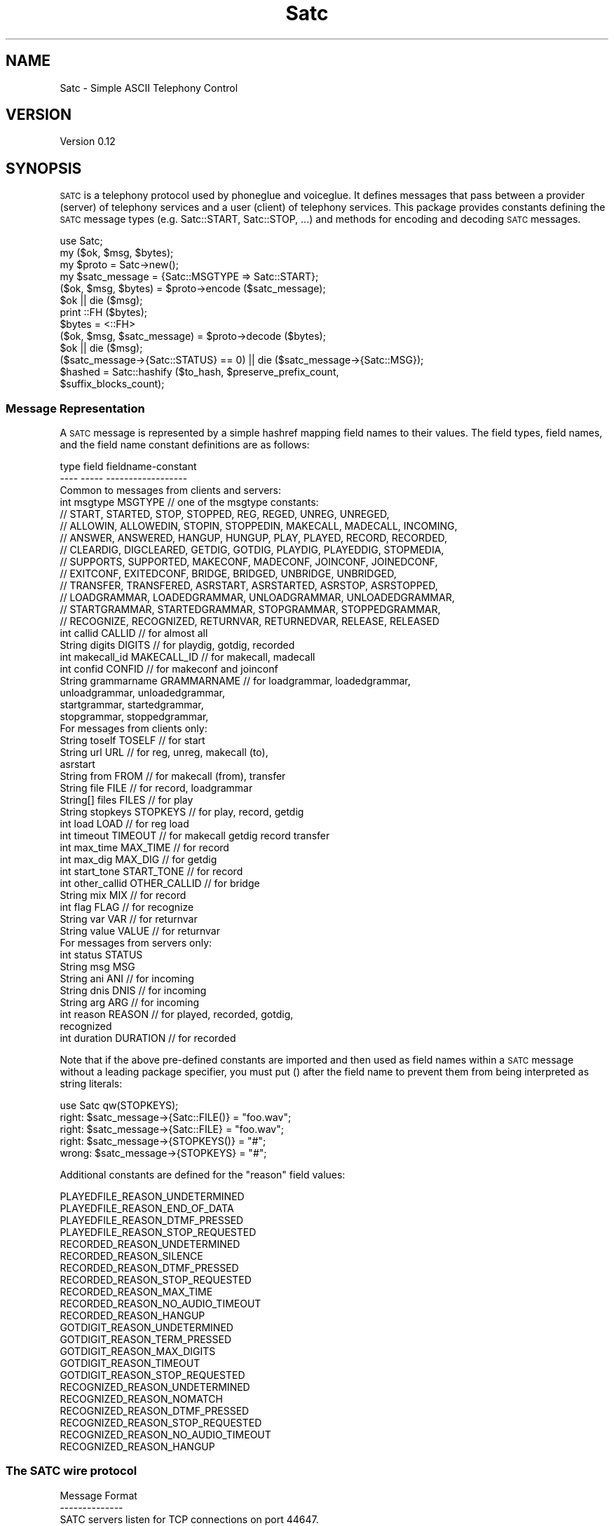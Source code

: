 .\" Automatically generated by Pod::Man 2.22 (Pod::Simple 3.13)
.\"
.\" Standard preamble:
.\" ========================================================================
.de Sp \" Vertical space (when we can't use .PP)
.if t .sp .5v
.if n .sp
..
.de Vb \" Begin verbatim text
.ft CW
.nf
.ne \\$1
..
.de Ve \" End verbatim text
.ft R
.fi
..
.\" Set up some character translations and predefined strings.  \*(-- will
.\" give an unbreakable dash, \*(PI will give pi, \*(L" will give a left
.\" double quote, and \*(R" will give a right double quote.  \*(C+ will
.\" give a nicer C++.  Capital omega is used to do unbreakable dashes and
.\" therefore won't be available.  \*(C` and \*(C' expand to `' in nroff,
.\" nothing in troff, for use with C<>.
.tr \(*W-
.ds C+ C\v'-.1v'\h'-1p'\s-2+\h'-1p'+\s0\v'.1v'\h'-1p'
.ie n \{\
.    ds -- \(*W-
.    ds PI pi
.    if (\n(.H=4u)&(1m=24u) .ds -- \(*W\h'-12u'\(*W\h'-12u'-\" diablo 10 pitch
.    if (\n(.H=4u)&(1m=20u) .ds -- \(*W\h'-12u'\(*W\h'-8u'-\"  diablo 12 pitch
.    ds L" ""
.    ds R" ""
.    ds C` ""
.    ds C' ""
'br\}
.el\{\
.    ds -- \|\(em\|
.    ds PI \(*p
.    ds L" ``
.    ds R" ''
'br\}
.\"
.\" Escape single quotes in literal strings from groff's Unicode transform.
.ie \n(.g .ds Aq \(aq
.el       .ds Aq '
.\"
.\" If the F register is turned on, we'll generate index entries on stderr for
.\" titles (.TH), headers (.SH), subsections (.SS), items (.Ip), and index
.\" entries marked with X<> in POD.  Of course, you'll have to process the
.\" output yourself in some meaningful fashion.
.ie \nF \{\
.    de IX
.    tm Index:\\$1\t\\n%\t"\\$2"
..
.    nr % 0
.    rr F
.\}
.el \{\
.    de IX
..
.\}
.\"
.\" Accent mark definitions (@(#)ms.acc 1.5 88/02/08 SMI; from UCB 4.2).
.\" Fear.  Run.  Save yourself.  No user-serviceable parts.
.    \" fudge factors for nroff and troff
.if n \{\
.    ds #H 0
.    ds #V .8m
.    ds #F .3m
.    ds #[ \f1
.    ds #] \fP
.\}
.if t \{\
.    ds #H ((1u-(\\\\n(.fu%2u))*.13m)
.    ds #V .6m
.    ds #F 0
.    ds #[ \&
.    ds #] \&
.\}
.    \" simple accents for nroff and troff
.if n \{\
.    ds ' \&
.    ds ` \&
.    ds ^ \&
.    ds , \&
.    ds ~ ~
.    ds /
.\}
.if t \{\
.    ds ' \\k:\h'-(\\n(.wu*8/10-\*(#H)'\'\h"|\\n:u"
.    ds ` \\k:\h'-(\\n(.wu*8/10-\*(#H)'\`\h'|\\n:u'
.    ds ^ \\k:\h'-(\\n(.wu*10/11-\*(#H)'^\h'|\\n:u'
.    ds , \\k:\h'-(\\n(.wu*8/10)',\h'|\\n:u'
.    ds ~ \\k:\h'-(\\n(.wu-\*(#H-.1m)'~\h'|\\n:u'
.    ds / \\k:\h'-(\\n(.wu*8/10-\*(#H)'\z\(sl\h'|\\n:u'
.\}
.    \" troff and (daisy-wheel) nroff accents
.ds : \\k:\h'-(\\n(.wu*8/10-\*(#H+.1m+\*(#F)'\v'-\*(#V'\z.\h'.2m+\*(#F'.\h'|\\n:u'\v'\*(#V'
.ds 8 \h'\*(#H'\(*b\h'-\*(#H'
.ds o \\k:\h'-(\\n(.wu+\w'\(de'u-\*(#H)/2u'\v'-.3n'\*(#[\z\(de\v'.3n'\h'|\\n:u'\*(#]
.ds d- \h'\*(#H'\(pd\h'-\w'~'u'\v'-.25m'\f2\(hy\fP\v'.25m'\h'-\*(#H'
.ds D- D\\k:\h'-\w'D'u'\v'-.11m'\z\(hy\v'.11m'\h'|\\n:u'
.ds th \*(#[\v'.3m'\s+1I\s-1\v'-.3m'\h'-(\w'I'u*2/3)'\s-1o\s+1\*(#]
.ds Th \*(#[\s+2I\s-2\h'-\w'I'u*3/5'\v'-.3m'o\v'.3m'\*(#]
.ds ae a\h'-(\w'a'u*4/10)'e
.ds Ae A\h'-(\w'A'u*4/10)'E
.    \" corrections for vroff
.if v .ds ~ \\k:\h'-(\\n(.wu*9/10-\*(#H)'\s-2\u~\d\s+2\h'|\\n:u'
.if v .ds ^ \\k:\h'-(\\n(.wu*10/11-\*(#H)'\v'-.4m'^\v'.4m'\h'|\\n:u'
.    \" for low resolution devices (crt and lpr)
.if \n(.H>23 .if \n(.V>19 \
\{\
.    ds : e
.    ds 8 ss
.    ds o a
.    ds d- d\h'-1'\(ga
.    ds D- D\h'-1'\(hy
.    ds th \o'bp'
.    ds Th \o'LP'
.    ds ae ae
.    ds Ae AE
.\}
.rm #[ #] #H #V #F C
.\" ========================================================================
.\"
.IX Title "Satc 3"
.TH Satc 3 "2012-03-22" "perl v5.10.1" "User Contributed Perl Documentation"
.\" For nroff, turn off justification.  Always turn off hyphenation; it makes
.\" way too many mistakes in technical documents.
.if n .ad l
.nh
.SH "NAME"
Satc \- Simple ASCII Telephony Control
.SH "VERSION"
.IX Header "VERSION"
Version 0.12
.SH "SYNOPSIS"
.IX Header "SYNOPSIS"
\&\s-1SATC\s0 is a telephony protocol used by phoneglue and voiceglue.
It defines messages that pass between a provider (server) of telephony
services and a user (client) of telephony services.
This package provides constants defining the \s-1SATC\s0 message types
(e.g. Satc::START, Satc::STOP, ...) and methods for
encoding and decoding \s-1SATC\s0 messages.
.PP
.Vb 1
\&    use Satc;
\&
\&    my ($ok, $msg, $bytes);
\&    my $proto = Satc\->new();
\&    my $satc_message = {Satc::MSGTYPE => Satc::START};
\&    ($ok, $msg, $bytes) = $proto\->encode ($satc_message);
\&    $ok || die ($msg);
\&    print ::FH ($bytes);
\&    $bytes = <::FH>
\&    ($ok, $msg, $satc_message) = $proto\->decode ($bytes);
\&    $ok || die ($msg);
\&    ($satc_message\->{Satc::STATUS} == 0) || die ($satc_message\->{Satc::MSG});
\&
\&    $hashed = Satc::hashify ($to_hash, $preserve_prefix_count, 
\&                             $suffix_blocks_count);
.Ve
.SS "Message Representation"
.IX Subsection "Message Representation"
A \s-1SATC\s0 message is represented by a simple hashref mapping field names
to their values.  The field types, field names, and the field name
constant definitions are as follows:
.PP
.Vb 10
\&    type     field        fieldname\-constant
\&    \-\-\-\-     \-\-\-\-\-        \-\-\-\-\-\-\-\-\-\-\-\-\-\-\-\-\-\-
\&  Common to messages from clients and servers:
\&    int     msgtype       MSGTYPE      //  one of the msgtype constants:
\&      //  START, STARTED, STOP, STOPPED, REG, REGED, UNREG, UNREGED,
\&      //  ALLOWIN, ALLOWEDIN, STOPIN, STOPPEDIN, MAKECALL, MADECALL, INCOMING,
\&      //  ANSWER, ANSWERED, HANGUP, HUNGUP, PLAY, PLAYED, RECORD, RECORDED,
\&      //  CLEARDIG, DIGCLEARED, GETDIG, GOTDIG, PLAYDIG, PLAYEDDIG, STOPMEDIA,
\&      //  SUPPORTS, SUPPORTED, MAKECONF, MADECONF, JOINCONF, JOINEDCONF,
\&      //  EXITCONF, EXITEDCONF, BRIDGE, BRIDGED, UNBRIDGE, UNBRIDGED,
\&      //  TRANSFER, TRANSFERED, ASRSTART, ASRSTARTED, ASRSTOP, ASRSTOPPED,
\&      //  LOADGRAMMAR, LOADEDGRAMMAR, UNLOADGRAMMAR, UNLOADEDGRAMMAR,
\&      //  STARTGRAMMAR, STARTEDGRAMMAR, STOPGRAMMAR, STOPPEDGRAMMAR,
\&      //  RECOGNIZE, RECOGNIZED, RETURNVAR, RETURNEDVAR, RELEASE, RELEASED
\&    int      callid       CALLID       //  for almost all
\&    String   digits       DIGITS       //  for playdig, gotdig, recorded
\&    int      makecall_id  MAKECALL_ID  //  for makecall, madecall
\&    int      confid       CONFID       //  for makeconf and joinconf
\&    String   grammarname  GRAMMARNAME  //  for loadgrammar, loadedgrammar,
\&                                               unloadgrammar, unloadedgrammar,
\&                                               startgrammar, startedgrammar,
\&                                               stopgrammar, stoppedgrammar,
\&  For messages from clients only:
\&    String   toself       TOSELF       //  for start
\&    String   url          URL          //  for reg, unreg, makecall (to),
\&                                               asrstart
\&    String   from         FROM         //  for makecall (from), transfer
\&    String   file         FILE         //  for record, loadgrammar
\&    String[] files        FILES        //  for play
\&    String   stopkeys     STOPKEYS     //  for play, record, getdig
\&    int      load         LOAD         //  for reg load
\&    int      timeout      TIMEOUT      //  for makecall getdig record transfer
\&    int      max_time     MAX_TIME     //  for record
\&    int      max_dig      MAX_DIG      //  for getdig
\&    int      start_tone   START_TONE   //  for record
\&    int      other_callid OTHER_CALLID //  for bridge
\&    String   mix          MIX          //  for record
\&    int      flag         FLAG         //  for recognize
\&    String   var          VAR          //  for returnvar
\&    String   value        VALUE        //  for returnvar
\&  For messages from servers only:
\&    int      status       STATUS
\&    String   msg          MSG
\&    String   ani          ANI          // for incoming
\&    String   dnis         DNIS         // for incoming
\&    String   arg          ARG          // for incoming
\&    int      reason       REASON       // for played, recorded, gotdig,
\&                                          recognized
\&    int      duration     DURATION     // for recorded
.Ve
.PP
Note that if the above pre-defined constants are imported and
then used as field names within a \s-1SATC\s0 message without a leading
package specifier, you must put () after the field
name to prevent them from being interpreted as string literals:
.PP
.Vb 5
\&               use Satc qw(STOPKEYS);
\&  right:       $satc_message\->{Satc::FILE()} = "foo.wav";
\&  right:       $satc_message\->{Satc::FILE} = "foo.wav";
\&  right:       $satc_message\->{STOPKEYS()} = "#";
\&  wrong:       $satc_message\->{STOPKEYS} = "#";
.Ve
.PP
Additional constants are defined for the \*(L"reason\*(R" field values:
.PP
.Vb 10
\&    PLAYEDFILE_REASON_UNDETERMINED
\&    PLAYEDFILE_REASON_END_OF_DATA
\&    PLAYEDFILE_REASON_DTMF_PRESSED
\&    PLAYEDFILE_REASON_STOP_REQUESTED
\&    RECORDED_REASON_UNDETERMINED
\&    RECORDED_REASON_SILENCE
\&    RECORDED_REASON_DTMF_PRESSED
\&    RECORDED_REASON_STOP_REQUESTED
\&    RECORDED_REASON_MAX_TIME
\&    RECORDED_REASON_NO_AUDIO_TIMEOUT
\&    RECORDED_REASON_HANGUP
\&    GOTDIGIT_REASON_UNDETERMINED
\&    GOTDIGIT_REASON_TERM_PRESSED
\&    GOTDIGIT_REASON_MAX_DIGITS
\&    GOTDIGIT_REASON_TIMEOUT
\&    GOTDIGIT_REASON_STOP_REQUESTED
\&    RECOGNIZED_REASON_UNDETERMINED
\&    RECOGNIZED_REASON_NOMATCH
\&    RECOGNIZED_REASON_DTMF_PRESSED
\&    RECOGNIZED_REASON_STOP_REQUESTED
\&    RECOGNIZED_REASON_NO_AUDIO_TIMEOUT
\&    RECOGNIZED_REASON_HANGUP
.Ve
.SS "The \s-1SATC\s0 wire protocol"
.IX Subsection "The SATC wire protocol"
.Vb 10
\&  Message Format
\&  \-\-\-\-\-\-\-\-\-\-\-\-\-\-
\&  SATC servers listen for TCP connections on port 44647.
\&  SATC clients connect to SATC servers using TCP.
\&  Every message is terminated by a \en (ASCII 10).
\&  Every message contains one or more fields.
\&  Fields begin at non\-whitespace characters.  Fields end at
\&  whitespace characters unless the whitespace appears between
\&  non\-escaped matching quote characters " (ASCII 34) or \*(Aq (ASCII 39)
\&  in which case the field characters include the whitespace.
\&  An unescaped quote character of one type within another\*(Aqs is not
\&  treated specially, but is treated as if it were escaped.
\&  Escaping rules are:
\&    \e\e = "\e" (ASCII 92)
\&    \en = "\en" (ASCII 10)
\&    \e" = """ (ASCII 34)
\&    \e\*(Aq = "\*(Aq" (ASCII 39)
\&    \exDD = ASCII character corresponding to hex digits DD
\&  A backslash (ASCII 92) followed by any other character
\&  sequence is an error.  Escaping rules apply to any character sequence
\&  or byte field, even those not enclosed by quote characters.
\&
\&  The first field in a SATC message is always the message type.
\&  This type defines the meanings of subsequent data elements (if any).
\&  Recipients of SATC messages are required to ignore any message types they
\&  do not process, and to ignore any additional fields in messages that
\&  they do not use.
\&
\&  Data types are implicit in SATC messages, and apply only
\&  to interpretation, not to representation.
\&  String types are interpreted as sequences of bytes.
\&  Integer types are interpreted as ASCII decimal numbers.
\&
\&  Client \-> Server Message Types
\&  \-\-\-\-\-\-\-\-\-\-\-\-\-\-\-\-\-\-\-\-\-\-\-\-\-\-\-\-\-\-
\&      NOTE:  All messages from client to server will
\&             result in a response message (described below).
\&             Response messages will be sent upon completion of
\&             the request.
\&
\& * = not yet implemented
\&
\&    Type            Additional Data                       Description
\&    \-\-\-\-            \-\-\-\-\-\-\-\-\-\-\-\-\-\-\-                       \-\-\-\-\-\-\-\-\-\-\-
\&    start           toself                                Init connection
\&    stop            <none>                                End connection
\&    reg             string url, int load                  Register DID
\&    unreg           string url                            Unregister DID
\&    allowin         <none>                                Allow incoming
\&    stopin          <none>                                Stop incoming
\&    answer          int callid                            Answer a call
\&    makecall        string url, string from, int timeout, Make a new call
\&                          int makecall_id
\&    hangup          int callid                            Hangup a call
\&    play            int callid, string files,             Play a file
\&                            string stopkeys
\&    record          int callid, string file,              Record to file
\&                            string start_tone,
\&                            int timeout, int max_time,
\&                            string stopkeys, string mix
\&    cleardig        int callid                            Clear digit buf
\&    getdig          int callid, int timeout,              Get digits
\&                            string stopkeys, int max_dig      collected
\&    playdig         int callid, string digits             Play digits
\&    stopmedia       int callid                            stop playing
\&    supports        <none>                                show supported msgs
\& *  makeconf        int callid, int confid                Make a conference
\& *  joinconf        int callid, int confid,               Join a conference
\& *  exitconf        int callid                            Exit a conference
\&    bridge          int callid, int req_callid            Bridge calls
\&    unbridge        int callid                            Unbridge calls
\&    transfer        int callid, string url, int flag,     Transfer
\&                        string from, int timeout
\&    asrstart        int callid, string url                Init ASR for call
\&    asrstop         int callid                            Stop ASR on call
\&    loadgrammar     int callid, string grammarname,       Load ASR grammar
\&                             string file
\&    unloadgrammar   int callid, string grammarname        Unload ASR grammar
\&    startgrammar    int callid, string grammarname,       Activate ASR grammar
\&    stopgrammar     int callid, string grammarname        DeActivate ASR grammar
\&    recognize       int callid, string files,             Do speech recognition
\&                             int timeout, int flag
\&    returnvar       int callid, string var, string value  Return values to ast
\&    release         int callid                            exit call, no hangup
\&
\&  Server \-> Client Message Types
\&  \-\-\-\-\-\-\-\-\-\-\-\-\-\-\-\-\-\-\-\-\-\-\-\-\-\-\-\-\-\-
\&      NOTE:  All messages except incoming, hungup, exitedconf, and unbridged
\&             are responses to client request messages.
\&               The incoming, hungup, exitedconf, and unbridged messages
\&             are asynchronous event messages or responses to requests.
\&
\&      NOTE:  All (int status, string msg) pairs indicate a success/failure
\&             result code in status, along with an (empty if success)
\&             error message in msg.  status == 0 is success, != 0 is failure.
\&
\& * = not yet implemented
\&
\&    Type        Additional Data
\&    \-\-\-\-        \-\-\-\-\-\-\-\-\-\-\-\-\-\-\-
\&    started     int status, string msg
\&    stopped     int status, string msg
\&    reged       int status, string msg
\&    unreged     int status, string msg
\&    allowedin   int status, string msg
\&    stoppedin   int status, string msg
\&    incoming    int callid, string ani, string dnis, string arg
\&    hungup      int callid
\&    answered    int callid, int status, string msg
\&    madecall    int callid, int makecall_id, int status, string msg
\&    played      int callid, int status, string msg, int reason
\&    recorded    int callid, int status, string msg, int reason, int duration, string digits
\&    digcleared  int callid, int status, string msg
\&    gotdig      int callid, int status, string msg, int reason, string digits
\&    playeddig   int callid,int status, string msg
\& *  supported   int msg1, string msg1_format, int msg2, ...
\& *  madeconf    int callid, int status, string msg, int confid
\& *  joinedconf  int callid, int status, string msg
\& *  exitedconf  int callid
\&    bridged     int callid, int status, string msg
\&    unbridged   int callid
\&    transfered  int callid, int status, string msg
\&    asrstarted  int callid, int status, string msg
\&    asrstopped  int callid, int status, string msg
\&    loadedgrammar    int callid, int status, string msg, string grammarname
\&    unloadedgrammar  int callid, int status, string msg, string grammarname
\&    startedgrammar   int callid, int status, string msg, string grammarname
\&    stoppedgrammar   int callid, int status, string msg, string grammarname
\&    recognized       int callid, int status, string msg, int reason
\&    returnedvar      int callid
\&    released         int callid
\&
\&
\&  Message Synchronization
\&  \-\-\-\-\-\-\-\-\-\-\-\-\-\-\-\-\-\-\-\-\-\-\-
\&  All client request messages will ultimately be reponded to with their
\&  corresponding response messages with the following exception:
\&
\&  * Hungup Exception:   After a client has sent any of the request
\&                          messages answer, play,
\&                          record, cleardig, getdig, playdig,
\&                          makeconf, joinconf, exitconf, bridge, or
\&                          unbridge, it could receive a
\&                          hungup message from the server for
\&                          that callid instead of the corresponding
\&                          response.  The hungup message is the
\&                          last message that will be sent from the server
\&                          regarding that callid.  It must be accepted by a
\&                          client as a terminating response for the above
\&                          listed requests.
\&
\&  Messages are further categorized below into four classes:
\&
\&    config:       start stop reg unreg allowin stopin supports
\&    callcontrol:  answer hangup makecall returnvar release
\&    media:        play record cleardig getdig playdig stopmedia
\&    conference:   makeconf joinconf exitconf bridge unbridge
\&
\&  It is illegal for a client to have more than one outstanding request
\&  in a category for a callid (or overall for the config class).
\&  The one exception is stopmedia which may be
\&  issued at any time.
\&
\&  It is illegal for a client to send any media or
\&  conference class messages for a call until a successful
\&  answered or madecall message is received for that call.
\&  An exception is that play can occur on incoming calls
\&  before an answer is processed.
\&
\&
\&  Details of Messages
\&  \-\-\-\-\-\-\-\-\-\-\-\-\-\-\-\-\-\-\-
\&  msg:        start
\&  direction:  Client \-> Server
\&  class:      config
\&  parameters: toself
\&  function:   This must be the first message sent by a client to a server.
\&              The client must not send any more messages until a started
\&              message is received in response.
\&              The toself parameter specifies how outbound calls and
\&              redirects are to be addressed back into the telephony provider.
\&              It can be the empty string if no outbound calls or redirects
\&              (used by stopmedia) are used, otherwise for asterisk specify
\&              "context:extension:priority".
\&
\&  msg:        started
\&  direction:  Server \-> Client
\&  class:      config
\&  parameters: int status         \-\- 0 on success, non\-0 on failure.
\&              string msg         \-\- If failure, an error message
\&  function:   Response to a start message.
\&
\&  msg:        stop
\&  direction:  Client \-> Server
\&  class:      config
\&  parameters: <none>
\&  function:   This must be the last message sent by a client to a server.
\&
\&  msg:        stopped
\&  direction:  Server \-> Client
\&  class:      config
\&  parameters: int status         \-\- 0 on success, != 0 for failure
\&              string msg         \-\- If failure, an error message
\&  function:   Response to an stop message.
\&
\&  msg:        reg
\&  direction:  Client \-> Server
\&  class:      config
\&  parameters: string url         \-\- The inbound phone number(s) or URI(s)
\&                                    this client is willing to accept
\&                                    incoming calls for.  String can contain
\&                                    wildcard character "*".  If the string
\&                                    contains only digits, "(", ")", "\-", and
\&                                    wildcards, it is considered a phone
\&                                    number versus a URI.
\&              int load           \-\- A load relative to other clients.
\&                                    For example, if this client specifies a
\&                                    load of 10, and two other clients have
\&                                    each specified a load of 20 for the same
\&                                    DID, then this client will get 20% of the
\&                                    incoming calls for this DID, and the
\&                                    other clients will get 40% each.
\&  function:   Establishes that this client is willing to accept incoming
\&              calls destined for the specified DID(s).  None will actually
\&              be delivered unless and until the allowin function succeeds.
\&              Will always be responded to with a reged message.
\&
\&  msg:        reged
\&  direction:  Server \-> Client
\&  class:      config
\&  parameters: int status         \-\- 0 on success, != 0 for failure
\&              string msg         \-\- If failure, an error message
\&  function:   Response to a reg message.
\&
\&  msg:        unreg
\&  direction:  Client \-> Server
\&  class:      config
\&  parameters: string url         \-\- The inbound phone number(s) or URI(s)
\&                                    this client is no longer willing to
\&                                    accept incoming calls for.  String has
\&                                    the same format as in the reg message.
\&                                    It must be an exact match to a previous
\&                                    reg message url string parameter.
\&  function:   Establishes that this client is no longer willing to accept
\&              incoming calls destined for the specified DID(s).  Calls
\&              will stop being delivered once the unreged success
\&              message is received.
\&
\&  msg:        unreged
\&  direction:  Server \-> Client
\&  class:      config
\&  parameters: int status         \-\- 0 on success, != 0 for failure
\&              string msg         \-\- If failure, an error message
\&  function:   Response to an unreg message.
\&
\&  msg:        allowin
\&  direction:  Client \-> Server
\&  class:      config
\&  parameters: <none>
\&  function:   Requests that the server begin sending incoming calls to
\&              this client for all registered DIDs.  Incoming calls will
\&              begin to appear after the allowedin success response
\&              is received.
\&
\&  msg:        allowedin
\&  direction:  Server \-> Client
\&  class:      config
\&  parameters: int status         \-\- 0 on success, != 0 for failure
\&              string msg         \-\- If failure, an error message
\&  function:   Response to an allowin message.
\&
\&  msg:        stopin
\&  direction:  Client \-> Server
\&  class:      config
\&  parameters: <none>
\&  function:   Requests that the server stop sending incoming calls to
\&              this client for all registered DIDs.  Incoming calls will
\&              stop appearing after the stoppedin success response
\&              is received.
\&
\&  msg:        stoppedin
\&  direction:  Server \-> Client
\&  class:      config
\&  parameters: int status         \-\- 0 on success, != 0 for failure
\&              string msg         \-\- If failure, an error message
\&  function:   Response to a stopin message.
\&
\&  msg:        incoming
\&  direction:  Server \-> Client
\&  class:      <event>
\&  parameters: int callid         \-\- A unique (across all servers) identifier
\&                                    for this call
\&              string ani         \-\- A string describing the calling entity,
\&                                    for normal phone numbers a digit string.
\&              string dnis        \-\- A string describing the called entity,
\&                                    for normal phone numbers a digit string.
\&              string arg         \-\- The agi_network_script value passed from
\&                                    asterisk when the AGI call was made.
\&  function:   Notifies a client that it has been chosen to handle the
\&              callflow for this incoming call.  The call is in an unanswered
\&              state.
\&
\&  msg:        answer
\&  direction:  Client \-> Server
\&  class:      callcontrol
\&  parameters: int callid         \-\- The callid of the call to answer.
\&  function:   Requests that the server answer the call corresponding
\&              to the callid, which must match a callid provided in a
\&              previous incoming message.
\&
\&  msg:        answered
\&  direction:  Server \-> Client
\&  class:      callcontrol
\&  parameters: int status         \-\- 0 on success, != 0 for failure
\&              string msg         \-\- If failure, an error message
\&  function:   Response to an answer message.
\&
\&  msg:        makecall
\&  direction:  Client \-> Server
\&  class:      callcontrol
\&  parameters: string url         \-\- The number or URI to call.  Must be in
\&                                    Asterisk form, e.g. "sip/<URL>"
\&              string from          \-\- The number or URI calling from.
\&              int timeout        \-\- The number of ms to wait for answer.
\&              int makecall_id    \-\- A unique number generated by the client
\&                                      to identify this makecall request.
\&  function:   Requests that the server start a new call to the specified
\&              destination.
\&
\&  msg:        madecall
\&  direction:  Server \-> Client
\&  class:      callcontrol
\&  parameters: int callid         \-\- A unique (across all servers) identifier
\&                                    for this call
\&                int makecall_id    \-\- Matches the makecall_id passed in the
\&                                      makecall message from the client
\&              int status         \-\- The result of the makecall, one of:
\&                                      0 = connection succeeded
\&                                      1 = system failure
\&                                      2 = line is busy
\&                                      3 = no answer (timeout)
\&                                      4 = call rejected
\&              int msg            \-\- If system failure, an error message
\&  function:   Response to a makecall message.  If status == 0 (success), this
\&              indicated that callid identifies a new call that is connected
\&              to the destination requested in the makecall message.  The
\&              client is now responsible for callflow for this call.  If
\&              status == 1 (system failure), msg will contain an error msg.
\&              If status != 0, callid will be meaningless.
\&
\&  msg:        hangup
\&  direction:  Client \-> Server
\&  class:      callcontrol
\&  parameters: int callid         \-\- The callid of the call to hangup.
\&  function:   Requests that the server hangup the call with this callid.
\&              If the call is not currently connected, no response is given.
\&              Otherwise, the server must reply with a hungup message.
\&
\&  msg:        hungup
\&  direction:  Server \-> Client
\&  class:      callcontrol
\&  parameters: int callid         \-\- The callid of the hungup call.
\&  function:   Notifies the client that the call with this callid has
\&              been disconnected.  No further activity can occur for
\&              this callid unless and until it is reused for a new call
\&              (via either incoming or makecall).
\&
\&  msg:        release
\&  direction:  Client \-> Server
\&  class:      callcontrol
\&  parameters: int callid         \-\- The callid of the call to release
\&  function:   Requests that the server release the call with this callid.
\&              If the call is not currently connected, no response is given.
\&              Otherwise, the server must reply with a released message.
\&              This provides a way to return control to an enclosing
\&              execution environment without hanging up the call.
\&
\&  msg:        released
\&  direction:  Server \-> Client
\&  class:      callcontrol
\&  parameters: int callid         \-\- The callid of the released call.
\&  function:   Notifies the client that the call with this callid has
\&              been released.  No further activity can occur for
\&              this callid unless and until it is reused for a new call
\&              (via either incoming or makecall).
\&
\&  msg:        play
\&  direction:  Client \-> Server
\&  class:      media
\&  parameters: int callid         \-\- The call on which to play the media.
\&              string files       \-\- The list of files to play.  If more than
\&                                    one file is specified, the names must
\&                                    be separated by the "|" character.
\&                                    Each file may have appended the string
\&                                    "^start=XXX" where XXX is an offset in
\&                                    ms into the file where play should begin.
\&              string stopkeys    \-\- An ASCII string of the keys that will
\&                                    stop a play, record, or getdig.
\&                                    Valid keys are "#", "*", "0" \- "9",
\&                                    and if VAMD is available, "m", "h", and
\&                                    "t".  Keys can be in any order.
\&  function:   Requests that the specified media files be played on the
\&              specified call.  Play will be terminated on the following
\&              conditions:
\&                  1: A key has been pressed matching the stopkeys and has
\&                     not been cleared from the key buffer via cleardig
\&                     or getdig.
\&                  2: The files have finished playing.
\&                  3: A stopmedia message is received.
\&                  4: The call is disconnected.
\&              If condition 1 is matched before any media starts playing,
\&              a played message will be sent immediately.
\&              Otherwise, if conditions 1\-3 subsequently terminate
\&              the play, a played will then be sent.  If condition 4
\&              terminates the play, no played will be sent, only a
\&              hungup will be sent.
\&
\&  msg:        played
\&  direction:  Server \-> Client
\&  class:      media
\&  parameters: int callid         \-\- The call on which the media files have
\&                                    finished playing.
\&              int status         \-\- 0 on success, != 0 for failure
\&              string msg         \-\- If failure, an error message
\&              int reason         \-\- One of the following reason codes:
\&                                         0 = undetermined
\&                                         1 = end of data
\&                                         2 = terminated by DTMF
\&                                         3 = terminated by request (stopmedia)
\&  function:   Sent to indicate that a play request has finished
\&              playing.
\&
\&  msg:        record
\&  direction:  Client \-> Server
\&  class:      media
\&  parameters: int callid         \-\- The call on which to record.
\&              string file        \-\- The file into which to record.
\&              string start_tone  \-\- One of "tone" or "notone" for whether
\&                                    to play a start tone for the record.
\&              int timeout        \-\- Max ms of silence that stop recording.
\&              int max_time       \-\- Max ms of total recording.
\&              string stopkeys    \-\- An ASCII string of the keys that will
\&                                    stop a play, record, or getdig.
\&                                    Valid keys are "#", "*", "0" \- "9",
\&                                    and if VAMD is available, "m", "h", and
\&                                    "t".  Keys can be in any order.
\&              string mix         \-\- One of "inbound" or "mix".  "mix" records
\&                                    a mix of both inbound and outbound audio.
\&                                    "inbound" records only inbound.
\&  function:   Requests that the incoming call audio be recorded into the
\&              specified media file.  Record will be terminated by any of:
\&                  1: A key has been pressed matching the stopkeys and has
\&                     not been cleared from the key buffer via cleardig
\&                     or getdig
\&                  2: Record stops based on timeout or max_time.
\&                  3: The call is disconnected.
\&              If condition 1 is matched before any media starts playing,
\&              a recorded message will be sent immediately.  Otherwise,
\&              when conditions 1\-2 subsequently terminate the record,
\&              a recorded will then be sent.  If condition 3 terminates
\&              the recording, a recorded will first be sent, then a hungup.
\&
\&  msg:        recorded
\&  direction:  Server \-> Client
\&  class:      media
\&  parameters: int callid         \-\- The call on which the media file has
\&                                    finished recording.
\&              int status         \-\- 0 on success, != 0 for failure
\&              string msg         \-\- If failure, an error message
\&              int reason         \-\- One of the following reason codes:
\&                                         0 = undetermined
\&                                         1 = terminated by silence
\&                                         2 = terminated by DTMF
\&                                         3 = terminated by request
\&                                         4 = max_time of recording detected
\&                                         5 = no audio start (noinput)
\&                                         6 = terminated by hangup
\&              int duration       \-\- How long the recording is in ms
\&              string digits      \-\- The digit (if any) pressed to terminate
\&  function:   Sent to indicate that a record request has finished
\&              recording.
\&
\&  msg:        cleardig
\&  direction:  Client \-> Server
\&  class:      media
\&  parameters: int callid         \-\- The callid of call to clear digits on.
\&  function:   Requests that the server forget any sensed digits that
\&              have been pressed by the user up to this point.  Any such
\&              digits cleared will not terminate subsequent plays or records,
\&              nor be retrievable with getdig.  The server will respond with
\&              a digcleared message.
\&
\&  msg:        digcleared
\&  direction:  Server \-> Client
\&  class:      media
\&  parameters: int callid         \-\- The callid of the call.
\&              int status         \-\- 0 on success, != 0 for failure
\&              string msg         \-\- If failure, an error message
\&  function:   Response to a cleardig request.
\&
\&  msg:        getdig
\&  direction:  Client \-> Server
\&  class:      media
\&  parameters: int callid         \-\- The call on which to get digits.
\&              int timeout        \-\- Max ms to wait for digits, can be
\&                                    0 to indicate no wait.
\&              string stopkeys    \-\- An ASCII string of the keys that will
\&                                    stop a play, record, or getdig.
\&                                    Valid keys are "#", "*", "0" \- "9",
\&                                    and if VAMD is available, "m", "h", and
\&                                    "t".  Keys can be in any order.
\&              int max_dig        \-\- The maximum number of digits to return.
\&  function:   Requests that the server return the digits that have been
\&              pressed on the call since the last cleardig minus those
\&              that have already been retrieved with getdig.
\&              Digits will be sent back to the client (thus terminating this
\&              getdig request) on the following conditions:
\&                  1: A key has been pressed matching the stopkeys and has
\&                     not been cleared from the key buffer via cleardig
\&                     or getdig
\&                  2: max_dig digits have been obtained with no stopkeys found
\&                  3: Timeout ms have expired without stopkeys pressed
\&                     or max_dig being attained.
\&                  4: User requested termination.
\&                  5: The call is disconnected.
\&              If conditions 1\-3 are matched immediately by the existing
\&              digit buffer contents and/or a timeout of 0, a
\&              gotdig message will be sent immediately.  Otherwise,
\&              when conditions 1\-4 subsequently terminate the collection,
\&              a gotdig will then be sent.  If condition 5 terminates
\&              the digit collection, no gotdig will be sent, only a hungup.
\&
\&  msg:        gotdig
\&  direction:  Server \-> Client
\&  class:      media
\&  parameters: int callid         \-\- The call on which the digit collection
\&                                    has finished.
\&              int status         \-\- 0 on success, != 0 for failure
\&              string msg         \-\- If failure, an error message
\&              int reason         \-\- One of the following reason codes:
\&                                     0 = undetermined
\&                                     1 = terminated by stopdigits match.
\&                                     2 = terminated by max_digits received.
\&                                     3 = terminated by timeout ms done.
\&                                     4 = terminated by request.
\&              string digits      \-\- The digits retrieved, in ASCII format.
\&  function:   Sent to indicate that a getdig request has finished.
\&
\&  msg:        playdig
\&  direction:  Client \-> Server
\&  class:      media
\&  parameters: int callid         \-\- The call on which to play the digits.
\&              string digits      \-\- The ASCII\-formatted digits to play.
\&  function:   Requests that the specified digits be played on the
\&              specified call.  Play will be terminated on the following
\&              conditions:
\&                  1: The digits have finished playing.
\&                  2: A termination request is received.
\&                  3: The call is disconnected.
\&              When conditions 1\-2 subsequently terminate
\&              the play, a playeddig will then be sent.  If condition 3
\&              terminates the play, no playeddig will be sent, only a hungup.
\&
\&  msg:        playeddig
\&  direction:  Server \-> Client
\&  class:      media
\&  parameters: int callid         \-\- The call on which the digits have
\&                                    finished playing.
\&              int status         \-\- 0 on success, != 0 for failure
\&              string msg         \-\- If failure, an error message
\&  function:   Sent to indicate that a playdig request has finished playing.
\&
\&  msg:        stopmedia
\&  direction:  Client \-> Server
\&  class:      media
\&  parameters: int callid         \-\- The callid of the call to stop play.
\&  function:   Requests that the server stop the current media activity.
\&              The server will terminate the media activity, and send
\&              a response appropriate for the media activity that was
\&              ongoing.  If no media activity is ongoing, has no effect.
\&
\&  msg:        supports
\&  direction:  Client \-> Server
\&  class:      config
\&  parameters: <none>
\&  function:   Requests that the server send a list of all supported
\&                messages.
\&
\&  msg:        supported
\&  direction:  Server \-> Client
\&  class:      config
\&  parameters: string msg1
\&                string msg2
\&                 . . .
\&                string msgN
\&  function:   Sent in response to a supports message, enumerates all messages
\&              from the client to the server supported by this server.
\&
\&  msg:        makeconf
\&  direction:  Client \-> Server
\&  class:      conference
\&  parameters: int callid         \-\- The callid of the call requesting
\&                                    the creation of the conference.
\&              int confid         \-\- The requested id of the conference.
\&  function:   Requests that a new conference be created with id confid.
\&              The server must respond with a madeconf message.
\&
\&  msg:        madeconf
\&  direction:  Server \-> Client
\&  class:      conference
\&  parameters: int callid         \-\- The call that previously called makeconf.
\&              int status         \-\- 0 on success, != 0 for failure
\&              string msg         \-\- If failure, an error message
\&              int confid         \-\- The conference identifier
\&  function:   Sent in response to a makeconf message.
\&
\&  msg:        joinconf
\&  direction:  Client \-> Server
\&  class:      conference
\&  parameters: int callid       \-\- callid of the call joining the conference.
\&              string confid    \-\- The conference identifier
\&  function:   Requests that the server join call callid to conference
\&              id confid.  The server must respond with a joinedconf message.
\&
\&  msg:        joinedconf
\&  direction:  Server \-> Client
\&  class:      conference
\&  parameters: int callid         \-\- The call that previously called joinconf.
\&              int status         \-\- 0 on success, != 0 for failure
\&              string msg         \-\- If failure, an error message
\&  function:   Sent in response to a joinconf message to establish
\&              the success or failure of joining the conference.
\&
\&  msg:        exitconf
\&  direction:  Client \-> Server
\&  class:      conference
\&  parameters: int callid       \-\- callid of the call exiting the conference.
\&  function:   Requests that the server stop the specified call from
\&              participating in its current conference.  It can be used
\&              to terminate either the host or the joiner of a conference.
\&              If the call is not currently in a conference, no response
\&              is given.
\&              Otherwise, the server must respond with a exitedconf
\&
\&  msg:        exitedconf
\&  direction:  Server \-> Client
\&  class:      conference
\&  parameters: int callid       \-\- callid of the call whose conference stopped
\&  function:   Sent when a call stops participating in a conference.
\&              Sent in response to an exitconf message, or asynchronously.
\&
\&  msg:  bridge
\&  direction:  Client \-> Server
\&  class:        conference
\&  parameters: int callid       \-\- callid of the call that wants to bridge
\&                int req_callid   \-\- callid of the call to bridge to
\&  function:   Requests that callid bridge to req_callid.  Both callid
\&              and req_callid must make this call specifying the other
\&              in order for the bridge to succeed and audio to pass.
\&              If the other side does not executes a corresponding bridge,
\&              this channel will be stuck with no audio until an unbridge
\&              is performed.
\&
\&  msg:        bridged
\&  direction:  Server \-> Client
\&  class:      conference
\&  parameters: int callid       \-\- callid of call that requested the bridge
\&                int status
\&                string msg
\&  function:   Response to a bridge message.
\&
\&  msg:  unbridge
\&  direction:  Client \-> Server
\&  class:        conference
\&  parameters: int callid          \-\- callid of the call that wants to unbridge
\&  function:   Requests that callid stop bridging.  Both calls in the bridge
\&              will be unbridged when either side executes an unbridge.
\&              Both will get an unbridged message.
\&
\&  msg:        unbridged
\&  direction:  Server \-> Client
\&  class:      conference
\&  parameters: int callid        \-\- callid of call that is now unbridged
\&            int status
\&            string msg
\&  function:   Response to an unbridge message, or async notification
\&
\&  msg:  transfer
\&  direction:  Client \-> Server
\&  class:        conference
\&  parameters: int callid       \-\- callid of the call that wants to transfer
\&              string url       \-\- The number or URI to call.  Must be in
\&                                  Asterisk form, e.g. "sip/<URL>"
\&              int flag         \-\- 0 = blind transfer (method=dial),
\&                                  1 = blind transfer (method=transfer)
\&                                  2 = bridged transfer (method=dial)
\&              string from      \-\- callerid (ANI) to call from ("" = default)
\&              int timeout      \-\- max ms to wait for connect (0 = forever)
\&  function:   Performs a transfer.  (For hosted transfers,
\&              perform an outbound call followed by a bridge).
\&              The transfered response message will not be
\&              sent until the outbound transfer call finishes.
\&              If the caller has not hungup, further operations
\&              on the call are then permitted.
\&
\&  msg:        transfered
\&  direction:  Server \-> Client
\&  class:      conference
\&  parameters: int callid       \-\- callid of call that requested the bridge
\&                int status
\&                string msg
\&  function:   Response to a bridge message.
\&              The call has finished the outbound leg,
\&              and is ready for further operation.
\&
\&  msg:        asrstart
\&  direction:  Client \-> Server
\&  class:      media
\&  parameters: int callid       \-\- call id of call to start ASR engine on
\&              string url       \-\- identifier of particular ASR engine
\&  function:   Initializes ASR engine on call.  No ASR message may be
\&              sent on this call  until a successful asrstarted message
\&              is received in response.
\&
\&  msg:        asrstarted
\&  direction:  Server \-> Client
\&  class:      media
\&  parameters: int callid         \-\- callid of call whose ASR engine started
\&              int status         \-\- 0 on success, non\-0 on failure.
\&              string msg         \-\- If failure, an error message
\&  function:   Response to an asrstart message.
\&
\&  msg:        asrstop
\&  direction:  Client \-> Server
\&  class:      media
\&  parameters: int callid       \-\- call id of call to stop ASR engine on
\&  function:   Stops the ASR capability.
\&
\&  msg:        asrstopped
\&  direction:  Server \-> Client
\&  class:      media
\&  parameters: int callid         \-\- callid of call whose ASR engine stopped
\&              int status         \-\- 0 on success, != 0 for failure
\&              string msg         \-\- If failure, an error message
\&  function:   Response to an asrstop message.
\&
\&  msg:        loadgrammar
\&  direction:  Client \-> Server
\&  class:      media
\&  parameters: int callid         \-\- call id of call to load grammar for
\&              string grammarname \-\- identifier of particular grammar
\&              string file        \-\- file containing grammar
\&  function:   Loada an SRGS speech grammar for a call for later use
\&              by activategrammar.
\&
\&  msg:        loadedgrammar
\&  direction:  Server \-> Client
\&  class:      media
\&  parameters: int callid         \-\- call id of loaded grammar
\&              string grammarname \-\- identifier of particular grammar
\&              int status         \-\- 0 on success, != 0 for failure
\&              string msg         \-\- If failure, an error message
\&  function:   Response to a loadgrammar message.
\&
\&  msg:        unloadgrammar
\&  direction:  Client \-> Server
\&  class:      media
\&  parameters: int callid         \-\- call id of call to unload grammar for
\&              string grammarname \-\- identifier of particular grammar
\&  function:   Unloada an SRGS speech grammar for a call
\&
\&  msg:        unloadedgrammar
\&  direction:  Server \-> Client
\&  class:      media
\&  parameters: int callid         \-\- call id of unloaded grammar
\&              string grammarname \-\- identifier of particular grammar
\&              int status         \-\- 0 on success, != 0 for failure
\&              string msg         \-\- If failure, an error message
\&  function:   Response to an unloadgrammar message.
.Ve
.SS "_encode_convert_escape ($value)"
.IX Subsection "_encode_convert_escape ($value)"
\&\s-1NOTE:\s0  This is an normally an internal routine, but may
be useful externally for quoting purposes.
.PP
Returns ($ok, \f(CW$msg\fR, \f(CW$bytes\fR) where \f(CW$ok\fR == 1 and \f(CW$bytes\fR is the
byte string of encoded \s-1SATC\s0 field \f(CW$value\fR on success,
\&\f(CW$ok\fR == 0 and \f(CW$msg\fR is a human-readable error message on failure.
This encoding will always surround \f(CW$value\fR with double quotes.
.SH "FUNCTIONS"
.IX Header "FUNCTIONS"
.SS "\fInew()\fP"
.IX Subsection "new()"
Reeturns a new \s-1SATC\s0 protocol object.
\&\s-1SATC\s0 protocol objects have no state
(at least, they could have none),
so their only reason for existing as
objects instead of functions is to
not pollute the namespace.
.SH "METHODS"
.IX Header "METHODS"
.SS "\->\fIprotocol_number()\fP"
.IX Subsection "->protocol_number()"
Returns the unique (to phoneglue) protocol number
of the \s-1SATC\s0 protocol, the number 1.
.SS "\->\fIprotocol_name()\fP"
.IX Subsection "->protocol_name()"
Returns the unique (to phoneglue) protocol name
of the \s-1SATC\s0 protocol, \*(L"\s-1SATC\s0\*(R".
.SS "\->\fImagic_byte()\fP"
.IX Subsection "->magic_byte()"
Returns the unique (to phoneglue) first byte of
the first message received from the \s-1SATC\s0 protocol.
.SS "\->describe_msgtype ($msgtype)"
.IX Subsection "->describe_msgtype ($msgtype)"
Returns a human-readable description of \s-1SATC\s0 message type \f(CW$msgtype\fR
.SS "\->describe_played_reason ($reason)"
.IX Subsection "->describe_played_reason ($reason)"
Returns a human-readable description of \s-1SATC\s0 played reason code
.SS "\->describe_recorded_reason ($reason)"
.IX Subsection "->describe_recorded_reason ($reason)"
Returns a human-readable description of \s-1SATC\s0 recorded reason code
.SS "\->describe_gotdigit_reason ($reason)"
.IX Subsection "->describe_gotdigit_reason ($reason)"
Returns a human-readable description of \s-1SATC\s0 gotdigit reason code
.SS "\->describe_recognized_reason ($reason)"
.IX Subsection "->describe_recognized_reason ($reason)"
Returns a human-readable description of \s-1SATC\s0 recognized reason code
.SS "\->describe_msg ($msg)"
.IX Subsection "->describe_msg ($msg)"
Returns a human-readable description of \s-1SATC\s0 message \f(CW$msg\fR
.SS "\->extract_message (\e$bytes)"
.IX Subsection "->extract_message ($bytes)"
Attempts to extract the next message in \f(CW$bytes\fR, returning the
bytes containing it, and deleting those bytes from the front
of \f(CW$bytes\fR.
Returns undef if no next message is available.
.SS "\->decode ($bytes)"
.IX Subsection "->decode ($bytes)"
Decodes bytes in \f(CW$bytes\fR, and returns ($ok, \f(CW$msg\fR, \f(CW$result\fR)
where \f(CW$ok\fR == 1 and \f(CW$result\fR is the \s-1SATC\s0 message on success,
\&\f(CW$ok\fR == 0 and \f(CW$msg\fR is a human-readable error message on failure.
.SS "\->encode ($message)"
.IX Subsection "->encode ($message)"
Returns ($ok, \f(CW$msg\fR, \f(CW$bytes\fR) where \f(CW$ok\fR == 1 and \f(CW$bytes\fR is the
byte string of encoded \s-1SATC\s0 message \f(CW$message\fR on success,
\&\f(CW$ok\fR == 0 and \f(CW$msg\fR is a human-readable error message on failure.
The encoded byte string includes the terminating newline.
This method is forgiving (perhaps too forgiving) about missing
fields \- it replaces missing string fields with empty strings
and missing integer fields with 0.
The msgtype field, however, is never allowed to be missing.
.ie n .SS "$hashed = hashify ($to_hash, $preserve_prefix_count, $suffix_blocks_count);"
.el .SS "\f(CW$hashed\fP = hashify ($to_hash, \f(CW$preserve_prefix_count\fP, \f(CW$suffix_blocks_count\fP);"
.IX Subsection "$hashed = hashify ($to_hash, $preserve_prefix_count, $suffix_blocks_count);"
Given string to_hash, returns a hash string of max length
preserve_prefix_count + suffix_blocks_count*11
with preserve_prefix_count chars at beginning untouched,
and the remaining chars hashed into suffix_blocks_count*11
characters.
.SH "AUTHOR"
.IX Header "AUTHOR"
Doug Campbell, \f(CW\*(C`<soup at ampersand.com>\*(C'\fR
.SH "BUGS"
.IX Header "BUGS"
Please report any bugs or feature requests to
\&\f(CW\*(C`bug\-satc at rt.cpan.org\*(C'\fR, or through the web interface at
<http://rt.cpan.org/NoAuth/ReportBug.html?Queue=Satc>.
I will be notified, and then you'll automatically be notified of progress on
your bug as I make changes.
.SH "SUPPORT"
.IX Header "SUPPORT"
You can find documentation for this module with the perldoc command.
.PP
.Vb 1
\&    perldoc Satc
.Ve
.SH "ACKNOWLEDGEMENTS"
.IX Header "ACKNOWLEDGEMENTS"
.SH "COPYRIGHT & LICENSE"
.IX Header "COPYRIGHT & LICENSE"
Copyright (C) 2006,2007 Ampersand Inc., and Doug Campbell
.PP
This file is part of Satc.
.PP
Satc is free software; you can redistribute it and/or modify
it under the terms of the \s-1GNU\s0 General Public License as published by
the Free Software Foundation; either version 3 of the License, or
(at your option) any later version.
.PP
Satc is distributed in the hope that it will be useful,
but \s-1WITHOUT\s0 \s-1ANY\s0 \s-1WARRANTY\s0; without even the implied warranty of
\&\s-1MERCHANTABILITY\s0 or \s-1FITNESS\s0 \s-1FOR\s0 A \s-1PARTICULAR\s0 \s-1PURPOSE\s0.  See the
\&\s-1GNU\s0 General Public License for more details.
.PP
You should have received a copy of the \s-1GNU\s0 General Public License
along with Satc; if not, see <http://www.gnu.org/licenses/>.
